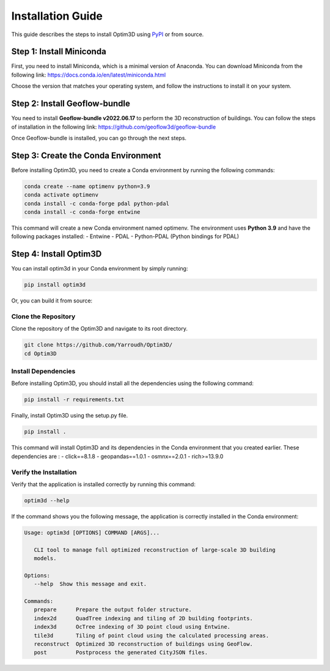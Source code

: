 Installation Guide
==================

This guide describes the steps to install Optim3D using `PyPI <https://pypi.org/project/optim3d/>`__ or from source.

Step 1: Install Miniconda
-------------------------

First, you need to install Miniconda, which is a minimal version of
Anaconda. You can download Miniconda from the following link:
https://docs.conda.io/en/latest/miniconda.html

Choose the version that matches your operating system, and follow the
instructions to install it on your system.

Step 2: Install Geoflow-bundle
------------------------------

You need to install **Geoflow-bundle v2022.06.17** to perform the 3D
reconstruction of buildings. You can follow the steps of installation in
the following link: https://github.com/geoflow3d/geoflow-bundle

Once Geoflow-bundle is installed, you can go through the next steps.

Step 3: Create the Conda Environment
------------------------------------

Before installing Optim3D, you need to create a Conda environment by
running the following commands:

.. code:: bash

   conda create --name optimenv python=3.9
   conda activate optimenv
   conda install -c conda-forge pdal python-pdal
   conda install -c conda-forge entwine

This command will create a new Conda environment named optimenv. The
environment uses **Python 3.9** and have the following packages
installed: - Entwine - PDAL - Python-PDAL (Python bindings for PDAL)

Step 4: Install Optim3D
-----------------------

You can install optim3d in your Conda environment by simply running:

.. code:: bash

   pip install optim3d

Or, you can build it from source:

Clone the Repository
~~~~~~~~~~~~~~~~~~~~

Clone the repository of the Optim3D and navigate to its root directory.

.. code:: bash

   git clone https://github.com/Yarroudh/Optim3D/
   cd Optim3D

Install Dependencies
~~~~~~~~~~~~~~~~~~~~

Before installing Optim3D, you should install all the dependencies using
the following command:

.. code:: bash

   pip install -r requirements.txt

Finally, install Optim3D using the setup.py file.

.. code:: bash

   pip install .

This command will install Optim3D and its dependencies in the Conda
environment that you created earlier. These dependencies are : -
click==8.1.8 - geopandas==1.0.1 - osmnx==2.0.1 - rich>=13.9.0

Verify the Installation
~~~~~~~~~~~~~~~~~~~~~~~

Verify that the application is installed correctly by running this
command:

.. code:: bash

   optim3d --help

If the command shows you the following message, the application is
correctly installed in the Conda environment:

.. code:: bash

   Usage: optim3d [OPTIONS] COMMAND [ARGS]...

      CLI tool to manage full optimized reconstruction of large-scale 3D building
      models.

   Options:
      --help  Show this message and exit.

   Commands:
      prepare      Prepare the output folder structure.
      index2d      QuadTree indexing and tiling of 2D building footprints.
      index3d      OcTree indexing of 3D point cloud using Entwine.
      tile3d       Tiling of point cloud using the calculated processing areas.
      reconstruct  Optimized 3D reconstruction of buildings using GeoFlow.
      post         Postprocess the generated CityJSON files.